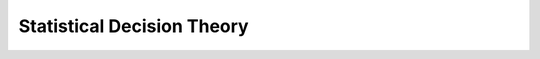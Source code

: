 ################################################################
Statistical Decision Theory
################################################################
